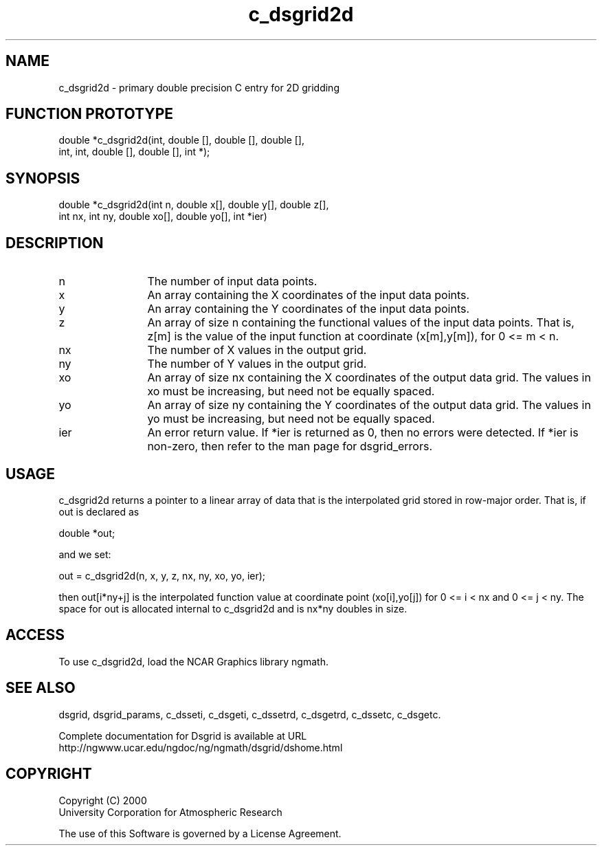 .\"
.\"     $Id: c_dsgrid2d.m,v 1.5 2008-07-27 03:35:36 haley Exp $
.\"
.TH c_dsgrid2d 3NCARG "September 1997-1998" UNIX "NCAR GRAPHICS"
.SH NAME
c_dsgrid2d - primary double precision C entry for 2D gridding
.SH FUNCTION PROTOTYPE
.nf
.cs R 24
double *c_dsgrid2d(int, double [], double [], double [],
.br
                  int, int, double [], double [], int *);
.fi
.cs R
.sp
.SH SYNOPSIS
.nf
.cs R 24
double *c_dsgrid2d(int n, double x[], double y[], double z[],
.br
                   int nx, int ny, double xo[], double yo[], int *ier)
.fi
.cs R
.SH DESCRIPTION
.IP n 12
The number of input data points.
.IP x 12
An array containing the X coordinates of the 
input data points.
.IP y 12
An array containing the Y coordinates of the 
input data points.
.IP z 12
An array of size n containing the functional 
values of the input data points. That is, z[m] is the value of the
input function at coordinate (x[m],y[m]), for 0 <= m < n. 
.IP nx 12
The number of X values in the output grid.
.IP ny 12
The number of Y values in the output grid.
.IP xo 12
An array of size nx containing the X 
coordinates of the output data grid. The values in xo must be
increasing, but need not be equally spaced. 
.IP yo 12
An array of size ny containing the Y
coordinates of the output data grid. The values in yo must be 
increasing, but need not be equally spaced. 
.IP ier 12
An error return value. If *ier is returned as 0, 
then no errors were detected. If *ier is non-zero, then refer to
the man page for dsgrid_errors.
.SH USAGE
c_dsgrid2d returns a pointer to a linear array of data that is the
interpolated grid stored in row-major order. That is, if out is declared as 
.sp
double *out;
.sp
and we set: 
.sp
  out = c_dsgrid2d(n, x, y, z, nx, ny, xo, yo, ier);
.sp
then out[i*ny+j] is the interpolated function value at coordinate
point (xo[i],yo[j]) for 0 <= i < nx and 0 <= j < ny. The
space for out is allocated internal to c_dsgrid2d and is nx*ny
doubles in size.
.SH ACCESS
To use c_dsgrid2d, load the NCAR Graphics library ngmath.
.SH SEE ALSO
dsgrid,
dsgrid_params, 
c_dsseti, 
c_dsgeti, 
c_dssetrd, 
c_dsgetrd, 
c_dssetc, 
c_dsgetc.
.sp
Complete documentation for Dsgrid is available at URL
.br
http://ngwww.ucar.edu/ngdoc/ng/ngmath/dsgrid/dshome.html
.SH COPYRIGHT
Copyright (C) 2000
.br
University Corporation for Atmospheric Research
.br

The use of this Software is governed by a License Agreement.
